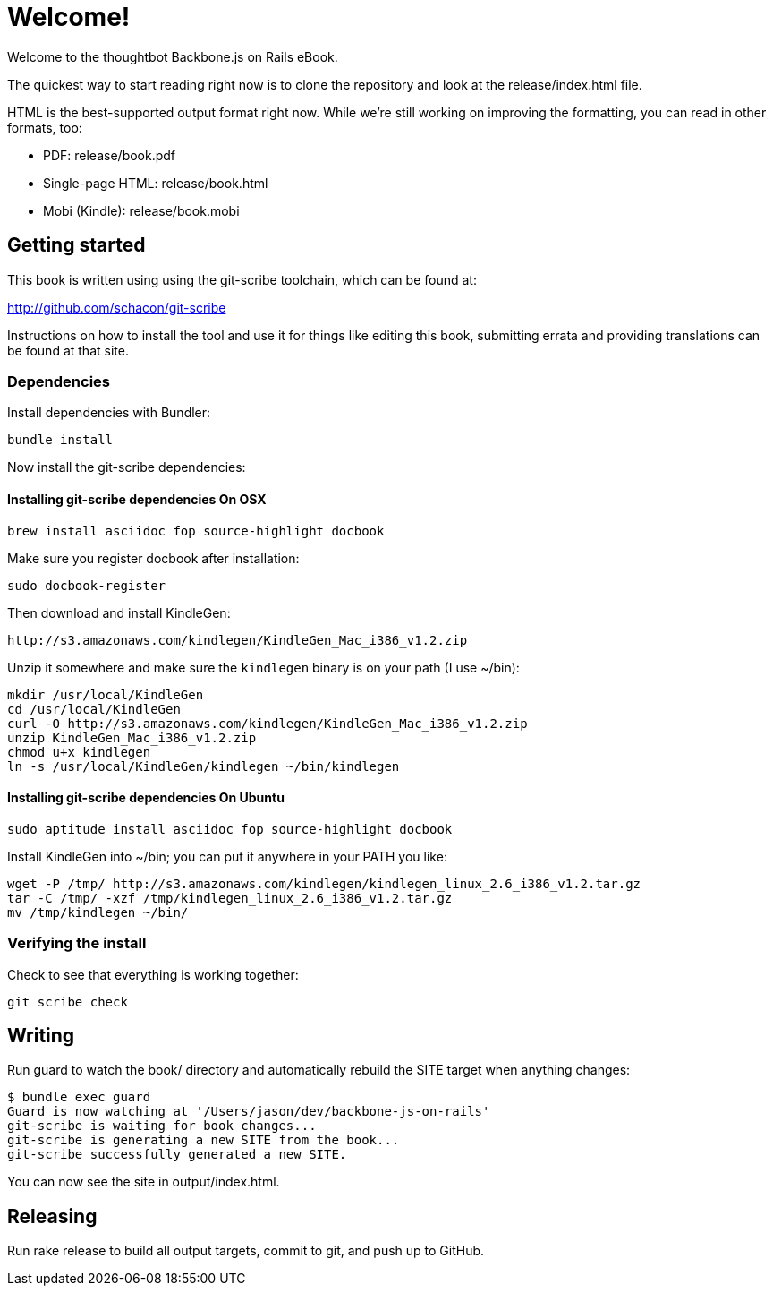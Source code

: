 = Welcome!

Welcome to the thoughtbot Backbone.js on Rails eBook.

The quickest way to start reading right now is to clone the repository and
look at the release/index.html file.

HTML is the best-supported output format right now.  While we're still working on improving the formatting, you can read in other formats, too:

* PDF: release/book.pdf
* Single-page HTML: release/book.html
* Mobi (Kindle): release/book.mobi

== Getting started

This book is written using using the git-scribe toolchain, which can be found at:

http://github.com/schacon/git-scribe

Instructions on how to install the tool and use it for things like editing this book,
submitting errata and providing translations can be found at that site.

=== Dependencies

Install dependencies with Bundler:

  bundle install

Now install the git-scribe dependencies:

==== Installing git-scribe dependencies On OSX

  brew install asciidoc fop source-highlight docbook

Make sure you register docbook after installation:

  sudo docbook-register

Then download and install KindleGen:

  http://s3.amazonaws.com/kindlegen/KindleGen_Mac_i386_v1.2.zip

Unzip it somewhere and make sure the `kindlegen` binary is on your path (I use ~/bin):

  mkdir /usr/local/KindleGen
  cd /usr/local/KindleGen
  curl -O http://s3.amazonaws.com/kindlegen/KindleGen_Mac_i386_v1.2.zip
  unzip KindleGen_Mac_i386_v1.2.zip
  chmod u+x kindlegen
  ln -s /usr/local/KindleGen/kindlegen ~/bin/kindlegen

==== Installing git-scribe dependencies On Ubuntu

   sudo aptitude install asciidoc fop source-highlight docbook

Install KindleGen into ~/bin; you can put it anywhere in your PATH you like:

   wget -P /tmp/ http://s3.amazonaws.com/kindlegen/kindlegen_linux_2.6_i386_v1.2.tar.gz
   tar -C /tmp/ -xzf /tmp/kindlegen_linux_2.6_i386_v1.2.tar.gz
   mv /tmp/kindlegen ~/bin/


=== Verifying the install

Check to see that everything is working together:

  git scribe check

== Writing

Run +guard+ to watch the +book/+ directory and automatically rebuild the SITE target when anything changes:

  $ bundle exec guard
  Guard is now watching at '/Users/jason/dev/backbone-js-on-rails'
  git-scribe is waiting for book changes...
  git-scribe is generating a new SITE from the book...
  git-scribe successfully generated a new SITE.

You can now see the site in +output/index.html+.

== Releasing

Run +rake release+ to build all output targets, commit to git, and push up to GitHub.

